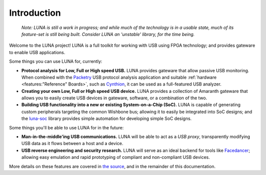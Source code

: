 ============
Introduction
============

    *Note: LUNA is still a work in progress; and while much of the technology is in a usable state,
    much of its feature-set is still being built. Consider LUNA an 'unstable' library, for the time being.*

Welcome to the LUNA project! LUNA is a full toolkit for working with USB using FPGA technology; and provides
gateware to enable USB applications.

.. image:: images/board_readme.jpg
    :align: center
..

Some things you can use LUNA for, currently:

- **Protocol analysis for Low, Full or High speed USB.** LUNA provides gateware that allow passive USB monitoring.
  When combined with the `Packetry <https://github.com/greatscottgadgets/packetry/>`__ USB protocol analysis
  application and suitable :ref:`hardware <features:"Reference" Boards>`, such as `Cynthion <https://greatscottgadgets.com/cynthion/>`__,
  it can be used as a full-featured USB analyzer.
- **Creating your own Low, Full or High speed USB device.** LUNA provides a collection of Amaranth gateware that
  allows you to easily create USB devices in gateware, software, or a combination of the two.
- **Building USB functionality into a new or existing System-on-a-Chip (SoC).** LUNA is capable of generating custom
  peripherals targeting the common Wishbone bus; allowing it to easily be integrated into SoC designs; and the
  `luna-soc <https://github.com/greatscottgadgets/luna-soc>`__ library provides simple automation for developing
  simple SoC designs.

Some things you'll be able to use LUNA for in the future:

- **Man-in-the-middle'ing USB communications.** LUNA will be able to act as a *USB proxy*, transparently
  modifying USB data as it flows between a host and a device.
- **USB reverse engineering and security research.** LUNA will serve as an ideal backend for tools like
  `Facedancer <https://github.com/usb-tools/facedancer>`__; allowing easy  emulation and rapid prototyping
  of compliant and non-compliant USB devices.

More details on these features are covered in `the source <https://github.com/greatscottgadgets/luna>`__, and in
the remainder of this documentation.
